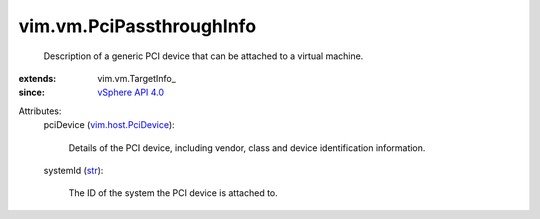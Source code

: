
vim.vm.PciPassthroughInfo
=========================
  Description of a generic PCI device that can be attached to a virtual machine.
:extends: vim.vm.TargetInfo_
:since: `vSphere API 4.0 <vim/version.rst#vimversionversion5>`_

Attributes:
    pciDevice (`vim.host.PciDevice <vim/host/PciDevice.rst>`_):

       Details of the PCI device, including vendor, class and device identification information.
    systemId (`str <https://docs.python.org/2/library/stdtypes.html>`_):

       The ID of the system the PCI device is attached to.
